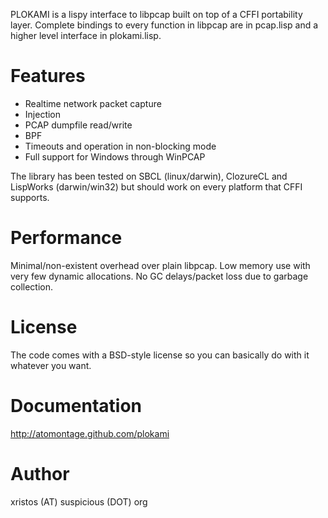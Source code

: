 PLOKAMI is a lispy interface to libpcap built on top of a CFFI portability
layer. Complete bindings to every function in libpcap are in pcap.lisp
and a higher level interface in plokami.lisp.

* Features
  - Realtime network packet capture
  - Injection
  - PCAP dumpfile read/write
  - BPF
  - Timeouts and operation in non-blocking mode
  - Full support for Windows through WinPCAP

The library has been tested on SBCL (linux/darwin), ClozureCL and 
LispWorks (darwin/win32) but should work on every platform that 
CFFI supports.

* Performance
Minimal/non-existent overhead over plain libpcap. Low memory
use with very few dynamic allocations. No GC delays/packet loss due to
garbage collection.

* License
The code comes with a BSD-style license so you can basically do with it
whatever you want.

* Documentation
[[http://atomontage.github.com/plokami]]

* Author
xristos (AT) suspicious (DOT) org
